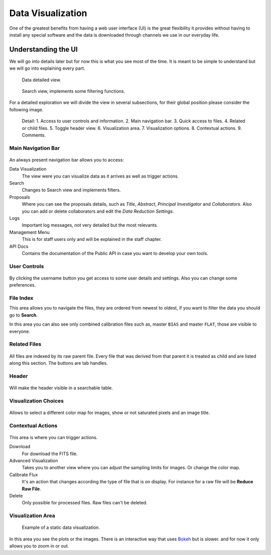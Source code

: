 Data Visualization
##################

One of the greatest benefits from having a web user interface (UI) is the great
flexibility it provides without having to install any special software and the
data is downloaded through channels we use in our everyday life.

Understanding the UI
********************

We will go into details later but for now this is what you see most of the time.
It is meant to be simple to understand but we will go into explaining every part.

.. figure:: _static/screenshots/data_detail.png

   Data detailed view.


.. figure:: _static/screenshots/data_table.png

   Search view, implements some filtering functions.

For a detailed exploration we will divide the view in several subsections, for
their global position please consider the following image.


.. figure:: _static/screenshots/data_detail_annotated.png

   Detail: 1. Access to user controls and information. 2. Main navigation bar. 3. Quick access to files. 4. Related or child files. 5. Toggle header view. 6. Visualization area. 7. Visualization options. 8. Contextual actions. 9. Comments.


Main Navigation Bar
===================

.. figure:: _static/screenshots/navigation_bar.png

An always present navigation bar allows you to access:

Data Visualization
  The view were you can visualize data as it arrives as well as trigger actions.

Search
  Changes to Search view and implements filters.

Proposals
   Where you can see the proposals details, such as *Title*, *Abstract*,
   *Principal Investigator* and *Collaborators*. Also you can add or delete
   collaborators and edit the *Data Reduction Settings*.

Logs
  Important log messages, not very detailed but the most relevants.

Management Menu
  This is for staff users only and will be explained in the staff chapter.

API Docs
  Contains the documentation of the Public API in case you want to
  develop your own tools.

User Controls
=============

.. figure:: _static/screenshots/user_controls.png

By clicking the username button you get access to some user details and settings.
Also you can change some preferences.


.. figure:: _static/screenshots/user_details.png


File Index
==========

This area allows you to navigate the files, they are ordered from newest to
oldest, if you want to filter the data you should go to **Search**.

In this area you can also see only combined calibration files such as, master ``BIAS`` and master ``FLAT``, those
are visible to everyone.

.. figure:: _static/screenshots/file_index.png

Related Files
=============

.. figure:: _static/screenshots/related_files.png

All files are indexed by its raw parent file. Every file that was derived from
that parent it is treated as child and are listed along this section. The
buttons are tab handles.

Header
======

.. figure:: _static/screenshots/data_header.png

Will make the header visible in a searchable table.


Visualization Choices
=====================

.. figure:: _static/screenshots/visualization_choices.png

Allows to select a different color map for images, show or not saturated pixels and an image title.

Contextual Actions
==================

.. figure:: _static/screenshots/contextual_actions.png

This area is where you can trigger actions.


Download
  For download the FITS file.

Advanced Visualization
  Takes you to another view where you can adjust the sampling limits for
  images. Or change the color map.

Calibrate Flux
  It's an action that changes according the type of file that is on display.
  For instance for a raw file will be **Reduce Raw File**.

Delete
  Only possible for processed files. Raw files can't be deleted.

Visualization Area
==================

.. figure:: _static/screenshots/visualization_area.png

   Example of a static data visualization.

In this area you see the plots or the images. There is an interactive way that
uses `Bokeh <https://docs.bokeh.org/en/latest/index.html>`_ but is slower. and
for now it only allows you to zoom in or out.